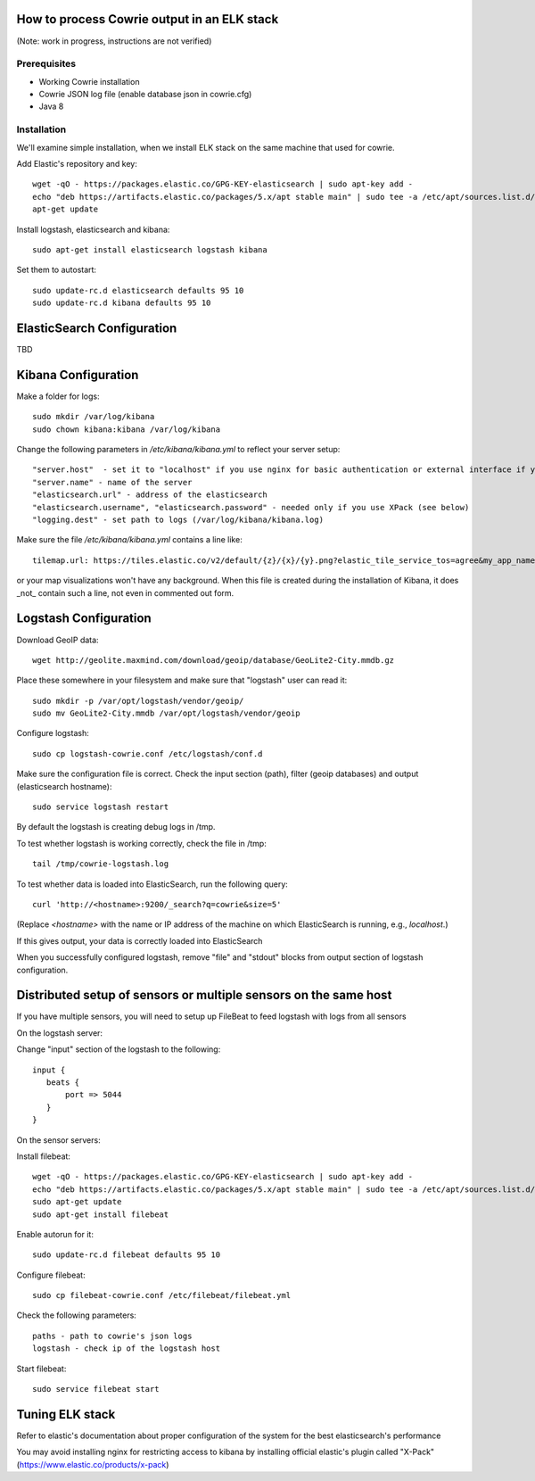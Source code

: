 How to process Cowrie output in an ELK stack
#############################################

(Note: work in progress, instructions are not verified)


Prerequisites
================

* Working Cowrie installation
* Cowrie JSON log file (enable database json in cowrie.cfg)
* Java 8

Installation
================


We'll examine simple installation, when we install ELK stack on the same machine that used for cowrie.

Add Elastic's repository and key::

    wget -qO - https://packages.elastic.co/GPG-KEY-elasticsearch | sudo apt-key add -
    echo "deb https://artifacts.elastic.co/packages/5.x/apt stable main" | sudo tee -a /etc/apt/sources.list.d/elastic-5.x.list
    apt-get update

Install logstash, elasticsearch and kibana::

     sudo apt-get install elasticsearch logstash kibana

Set them to autostart::

    sudo update-rc.d elasticsearch defaults 95 10
    sudo update-rc.d kibana defaults 95 10

ElasticSearch Configuration
###################################

TBD

Kibana Configuration
###################################

Make a folder for logs::

    sudo mkdir /var/log/kibana
    sudo chown kibana:kibana /var/log/kibana

Change the following parameters in `/etc/kibana/kibana.yml` to reflect your server setup::

    "server.host"  - set it to "localhost" if you use nginx for basic authentication or external interface if you use XPack (see below)
    "server.name" - name of the server
    "elasticsearch.url" - address of the elasticsearch
    "elasticsearch.username", "elasticsearch.password" - needed only if you use XPack (see below)
    "logging.dest" - set path to logs (/var/log/kibana/kibana.log)

Make sure the file `/etc/kibana/kibana.yml` contains a line like::

    tilemap.url: https://tiles.elastic.co/v2/default/{z}/{x}/{y}.png?elastic_tile_service_tos=agree&my_app_name=kibana

or your map visualizations won't have any background. When this file is created during the installation
of Kibana, it does _not_ contain such a line, not even in commented out form.

Logstash Configuration
###################################

Download GeoIP data::

    wget http://geolite.maxmind.com/download/geoip/database/GeoLite2-City.mmdb.gz

Place these somewhere in your filesystem and make sure that "logstash" user can read it::

    sudo mkdir -p /var/opt/logstash/vendor/geoip/
    sudo mv GeoLite2-City.mmdb /var/opt/logstash/vendor/geoip

Configure logstash::

    sudo cp logstash-cowrie.conf /etc/logstash/conf.d

Make sure the configuration file is correct. Check the input section (path), filter (geoip databases) and output (elasticsearch hostname)::

    sudo service logstash restart

By default the logstash is creating debug logs in /tmp.

To test whether logstash is working correctly, check the file in /tmp::

    tail /tmp/cowrie-logstash.log

To test whether data is loaded into ElasticSearch, run the following query::

    curl 'http://<hostname>:9200/_search?q=cowrie&size=5'

(Replace `<hostname>` with the name or IP address of the machine on which ElasticSearch is running, e.g., `localhost`.)

If this gives output, your data is correctly loaded into ElasticSearch

When you successfully configured logstash, remove "file" and "stdout" blocks from output section of logstash configuration.

Distributed setup of sensors or multiple sensors on the same host
#################################################################################

If you have multiple sensors, you will need to setup up FileBeat to feed logstash with logs from all sensors
 
On the logstash server:
 
Change "input" section of the logstash to the following::
 
    input {
       beats {
           port => 5044
       }
    }

On the sensor servers:
 
Install filebeat::

    wget -qO - https://packages.elastic.co/GPG-KEY-elasticsearch | sudo apt-key add -
    echo "deb https://artifacts.elastic.co/packages/5.x/apt stable main" | sudo tee -a /etc/apt/sources.list.d/elastic-5.x.list
    sudo apt-get update
    sudo apt-get install filebeat
 
Enable autorun for it::

    sudo update-rc.d filebeat defaults 95 10

Configure filebeat::
 
    sudo cp filebeat-cowrie.conf /etc/filebeat/filebeat.yml

Check the following parameters::

    paths - path to cowrie's json logs
    logstash - check ip of the logstash host
 
Start filebeat::

    sudo service filebeat start

Tuning ELK stack
#####################

Refer to elastic's documentation about proper configuration of the system for the best elasticsearch's performance

You may avoid installing nginx for restricting access to kibana by installing official elastic's plugin called "X-Pack" (https://www.elastic.co/products/x-pack) 

